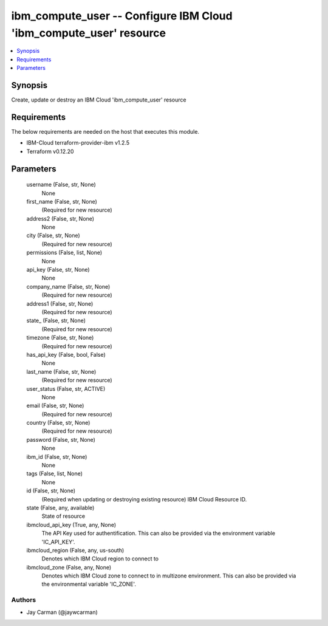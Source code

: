 
ibm_compute_user -- Configure IBM Cloud 'ibm_compute_user' resource
===================================================================

.. contents::
   :local:
   :depth: 1


Synopsis
--------

Create, update or destroy an IBM Cloud 'ibm_compute_user' resource



Requirements
------------
The below requirements are needed on the host that executes this module.

- IBM-Cloud terraform-provider-ibm v1.2.5
- Terraform v0.12.20



Parameters
----------

  username (False, str, None)
    None


  first_name (False, str, None)
    (Required for new resource)


  address2 (False, str, None)
    None


  city (False, str, None)
    (Required for new resource)


  permissions (False, list, None)
    None


  api_key (False, str, None)
    None


  company_name (False, str, None)
    (Required for new resource)


  address1 (False, str, None)
    (Required for new resource)


  state_ (False, str, None)
    (Required for new resource)


  timezone (False, str, None)
    (Required for new resource)


  has_api_key (False, bool, False)
    None


  last_name (False, str, None)
    (Required for new resource)


  user_status (False, str, ACTIVE)
    None


  email (False, str, None)
    (Required for new resource)


  country (False, str, None)
    (Required for new resource)


  password (False, str, None)
    None


  ibm_id (False, str, None)
    None


  tags (False, list, None)
    None


  id (False, str, None)
    (Required when updating or destroying existing resource) IBM Cloud Resource ID.


  state (False, any, available)
    State of resource


  ibmcloud_api_key (True, any, None)
    The API Key used for authentification. This can also be provided via the environment variable 'IC_API_KEY'.


  ibmcloud_region (False, any, us-south)
    Denotes which IBM Cloud region to connect to


  ibmcloud_zone (False, any, None)
    Denotes which IBM Cloud zone to connect to in multizone environment. This can also be provided via the environmental variable 'IC_ZONE'.













Authors
~~~~~~~

- Jay Carman (@jaywcarman)

